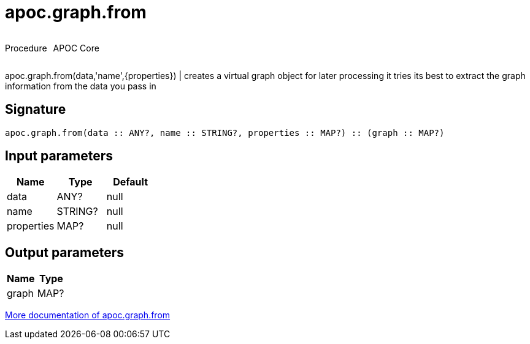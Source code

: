 ////
This file is generated by DocsTest, so don't change it!
////

= apoc.graph.from
:description: This section contains reference documentation for the apoc.graph.from procedure.



++++
<div style='display:flex'>
<div class='paragraph type procedure'><p>Procedure</p></div>
<div class='paragraph release core' style='margin-left:10px;'><p>APOC Core</p></div>
</div>
++++

apoc.graph.from(data,'name',{properties}) | creates a virtual graph object for later processing it tries its best to extract the graph information from the data you pass in

== Signature

[source]
----
apoc.graph.from(data :: ANY?, name :: STRING?, properties :: MAP?) :: (graph :: MAP?)
----

== Input parameters
[.procedures, opts=header]
|===
| Name | Type | Default 
|data|ANY?|null
|name|STRING?|null
|properties|MAP?|null
|===

== Output parameters
[.procedures, opts=header]
|===
| Name | Type 
|graph|MAP?
|===

xref::export/gephi.adoc[More documentation of apoc.graph.from,role=more information]

